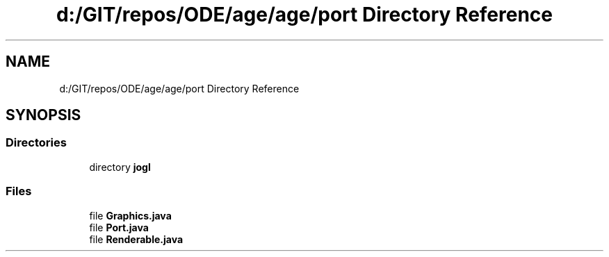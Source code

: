 .TH "d:/GIT/repos/ODE/age/age/port Directory Reference" 3 "Version 1" "ODE Framework" \" -*- nroff -*-
.ad l
.nh
.SH NAME
d:/GIT/repos/ODE/age/age/port Directory Reference
.SH SYNOPSIS
.br
.PP
.SS "Directories"

.in +1c
.ti -1c
.RI "directory \fBjogl\fP"
.br
.in -1c
.SS "Files"

.in +1c
.ti -1c
.RI "file \fBGraphics\&.java\fP"
.br
.ti -1c
.RI "file \fBPort\&.java\fP"
.br
.ti -1c
.RI "file \fBRenderable\&.java\fP"
.br
.in -1c
